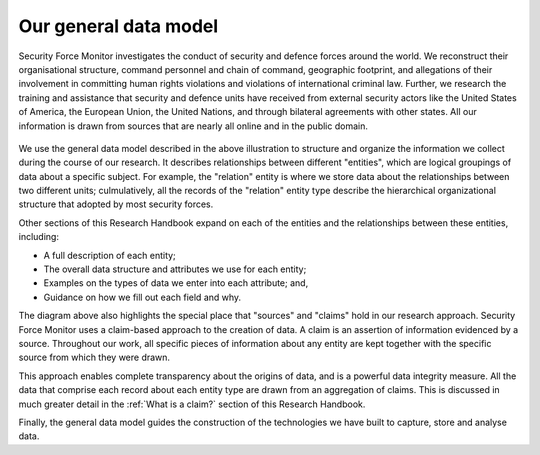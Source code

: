 Our general data model
######################

Security Force Monitor investigates the conduct of security and defence forces around the world. We reconstruct their organisational structure, command personnel and chain of command, geographic footprint, and allegations of their involvement in committing human rights violations and violations of international criminal law. Further, we research the training and assistance that security and defence units have received from external security actors like the United States of America, the European Union, the United Nations, and through bilateral agreements with other states. All our information is drawn from sources that are nearly all online and in the public domain.

.. figure:: _static/sfm_general_data_model.png
   :width: 95%
   :figwidth: 100%
   :align: center
   :alt: Chart from the Security Force Monitor Research Handbook that describes the Monitor's general data model, including the main entities it collects informations about.

   
   ..

We use the general data model described in the above illustration to structure and organize the information we collect during the course of our research. It describes relationships between different "entities", which are logical groupings of data about a specific subject. For example, the "relation" entity is where we store data about the relationships between two different units;  culmulatively, all the records  of the "relation" entity type describe the hierarchical organizational structure that adopted by most security forces. 

Other sections of this Research Handbook expand on each of the entities and the relationships between these entities, including:

- A full description of each entity;
- The overall data structure and attributes we use for each entity;
- Examples on the types of data we enter into each attribute; and,
- Guidance on how we fill out each field and why. 

The diagram above also highlights the special place that "sources" and "claims" hold in our research approach. Security Force Monitor uses a claim-based approach to the creation of data. A claim is an assertion of information evidenced by a source. Throughout our work, all specific pieces of information about any entity are kept together with the specific source from which they were drawn.

This approach enables complete transparency about the origins of data, and is a powerful data integrity measure. All the data that comprise each record about each entity type are drawn from an aggregation of claims. This is discussed in much greater detail in the :ref:`What is a claim?` section of this Research Handbook. 

Finally, the general data model guides the construction of the technologies we have built to capture, store and analyse data.